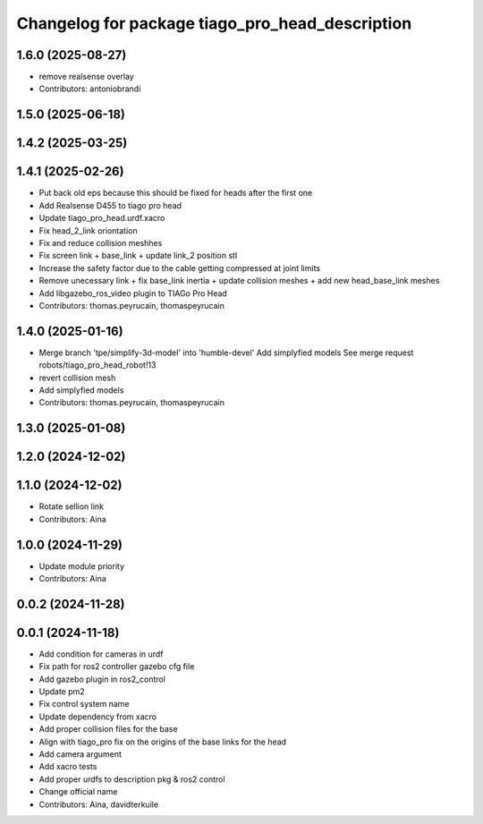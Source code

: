 ^^^^^^^^^^^^^^^^^^^^^^^^^^^^^^^^^^^^^^^^^^^^^^^^
Changelog for package tiago_pro_head_description
^^^^^^^^^^^^^^^^^^^^^^^^^^^^^^^^^^^^^^^^^^^^^^^^

1.6.0 (2025-08-27)
------------------
* remove realsense overlay
* Contributors: antoniobrandi

1.5.0 (2025-06-18)
------------------

1.4.2 (2025-03-25)
------------------

1.4.1 (2025-02-26)
------------------
* Put back old eps because this should be fixed for heads after the first one
* Add Realsense D455 to tiago pro head
* Update tiago_pro_head.urdf.xacro
* Fix head_2_link oriontation
* Fix and reduce collision meshhes
* Fix screen link + base_link + update link_2 position stl
* Increase the safety factor due to the cable getting compressed at joint limits
* Remove unecessary link + fix base_link inertia + update collision meshes + add new head_base_link meshes
* Add libgazebo_ros_video plugin to TIAGo Pro Head
* Contributors: thomas.peyrucain, thomaspeyrucain

1.4.0 (2025-01-16)
------------------
* Merge branch 'tpe/simplify-3d-model' into 'humble-devel'
  Add simplyfied models
  See merge request robots/tiago_pro_head_robot!13
* revert collision mesh
* Add simplyfied models
* Contributors: thomas.peyrucain, thomaspeyrucain

1.3.0 (2025-01-08)
------------------

1.2.0 (2024-12-02)
------------------

1.1.0 (2024-12-02)
------------------
* Rotate sellion link
* Contributors: Aina

1.0.0 (2024-11-29)
------------------
* Update module priority
* Contributors: Aina

0.0.2 (2024-11-28)
------------------

0.0.1 (2024-11-18)
------------------
* Add condition for cameras in urdf
* Fix path for ros2 controller gazebo cfg file
* Add gazebo plugin in ros2_control
* Update pm2
* Fix control system name
* Update dependency from xacro
* Add proper collision files for the base
* Align with tiago_pro fix on the origins of the base links for the head
* Add camera argument
* Add xacro tests
* Add proper urdfs to description pkg & ros2 control
* Change official name
* Contributors: Aina, davidterkuile
